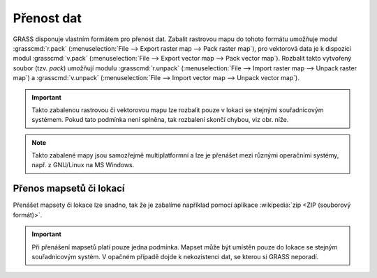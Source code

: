 .. index::
   single: r.pack
   single: v.pack
   pair: rastrová data; přenos dat
   pair: vektorová data; přenos dat
   
Přenost dat
-----------

GRASS disponuje vlastním formátem pro přenost dat. Zabalit rastrovou
mapu do tohoto formátu umožňuje modul :grasscmd:`r.pack`
(:menuselection:`File --> Export raster map --> Pack raster map`), pro
vektorová data je k dispozici modul :grasscmd:`v.pack`
(:menuselection:`File --> Export vector map --> Pack vector
map`). Rozbalit takto vytvořený soubor (tzv. `pack`) umožňují modulu
:grasscmd:`r.unpack` (:menuselection:`File --> Import raster map -->
Unpack raster map`) a :grasscmd:`v.unpack` (:menuselection:`File -->
Import vector map --> Unpack vector map`).

.. figure:: images/pack-from-gui.png
   :class: large
   :scale-latex: 85

   Zabalení rastrové a vektorové mapy z GUI systému GRASS

.. figure:: images/unpack-from-gui.png
   :class: middle
   :scale-latex: 50
     
   Funkce rozbalení rastrové či vektorové mapy je dostupné z
   nástrojové lišty správce vrstev

.. raw:: latex
	 
   \newpage

.. important::

   Takto zabalenou rastrovou či vektorovou mapu lze rozbalit pouze v
   lokaci se stejnými souřadnicovým systémem. Pokud tato podmínka není
   splněna, tak rozbalení skončí chybou, viz obr. níže.

   .. figure:: images/r-unpack-proj-match.png
      :scale-latex: 45

.. note::

   Takto zabalené mapy jsou samozřejmě multiplatformní a lze je
   přenášet mezi různými operačními systémy, např. z GNU/Linux na MS
   Windows.

Přenos mapsetů či lokací
========================   

Přenášet mapsety či lokace lze snadno, tak že je zabalíme například
pomocí aplikace :wikipedia:`zip <ZIP (souborový formát)>`.

.. important::

   Při přenášení mapsetů platí pouze jedna podmínka. Mapset může být
   umístěn pouze do lokace se stejným souřadnicovým systém. V opačném
   případě dojde k nekozistenci dat, se kterou si GRASS neporadí.
